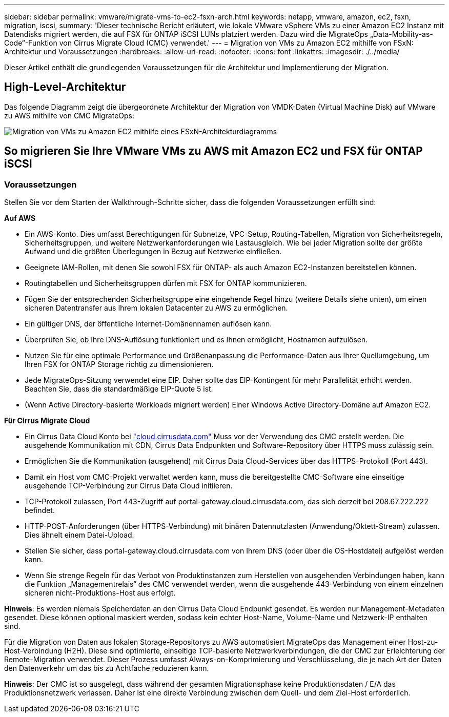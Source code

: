 ---
sidebar: sidebar 
permalink: vmware/migrate-vms-to-ec2-fsxn-arch.html 
keywords: netapp, vmware, amazon, ec2, fsxn, migration, iscsi, 
summary: 'Dieser technische Bericht erläutert, wie lokale VMware vSphere VMs zu einer Amazon EC2 Instanz mit Datendisks migriert werden, die auf FSX für ONTAP iSCSI LUNs platziert werden. Dazu wird die MigrateOps „Data-Mobility-as-Code“-Funktion von Cirrus Migrate Cloud (CMC) verwendet.' 
---
= Migration von VMs zu Amazon EC2 mithilfe von FSxN: Architektur und Voraussetzungen
:hardbreaks:
:allow-uri-read: 
:nofooter: 
:icons: font
:linkattrs: 
:imagesdir: ./../media/


[role="lead"]
Dieser Artikel enthält die grundlegenden Voraussetzungen für die Architektur und Implementierung der Migration.



== High-Level-Architektur

Das folgende Diagramm zeigt die übergeordnete Architektur der Migration von VMDK-Daten (Virtual Machine Disk) auf VMware zu AWS mithilfe von CMC MigrateOps:

image::migrate-ec2-fsxn-image01.png[Migration von VMs zu Amazon EC2 mithilfe eines FSxN-Architekturdiagramms]



== So migrieren Sie Ihre VMware VMs zu AWS mit Amazon EC2 und FSX für ONTAP iSCSI



=== Voraussetzungen

Stellen Sie vor dem Starten der Walkthrough-Schritte sicher, dass die folgenden Voraussetzungen erfüllt sind:

*Auf AWS*

* Ein AWS-Konto. Dies umfasst Berechtigungen für Subnetze, VPC-Setup, Routing-Tabellen, Migration von Sicherheitsregeln, Sicherheitsgruppen, und weitere Netzwerkanforderungen wie Lastausgleich. Wie bei jeder Migration sollte der größte Aufwand und die größten Überlegungen in Bezug auf Netzwerke einfließen.
* Geeignete IAM-Rollen, mit denen Sie sowohl FSX für ONTAP- als auch Amazon EC2-Instanzen bereitstellen können.
* Routingtabellen und Sicherheitsgruppen dürfen mit FSX for ONTAP kommunizieren.
* Fügen Sie der entsprechenden Sicherheitsgruppe eine eingehende Regel hinzu (weitere Details siehe unten), um einen sicheren Datentransfer aus Ihrem lokalen Datacenter zu AWS zu ermöglichen.
* Ein gültiger DNS, der öffentliche Internet-Domänennamen auflösen kann.
* Überprüfen Sie, ob Ihre DNS-Auflösung funktioniert und es Ihnen ermöglicht, Hostnamen aufzulösen.
* Nutzen Sie für eine optimale Performance und Größenanpassung die Performance-Daten aus Ihrer Quellumgebung, um Ihren FSX for ONTAP Storage richtig zu dimensionieren.
* Jede MigrateOps-Sitzung verwendet eine EIP. Daher sollte das EIP-Kontingent für mehr Parallelität erhöht werden. Beachten Sie, dass die standardmäßige EIP-Quote 5 ist.
* (Wenn Active Directory-basierte Workloads migriert werden) Einer Windows Active Directory-Domäne auf Amazon EC2.


*Für Cirrus Migrate Cloud*

* Ein Cirrus Data Cloud Konto bei link:http://cloud.cirrusdata.com/["cloud.cirrusdata.com"] Muss vor der Verwendung des CMC erstellt werden. Die ausgehende Kommunikation mit CDN, Cirrus Data Endpunkten und Software-Repository über HTTPS muss zulässig sein.
* Ermöglichen Sie die Kommunikation (ausgehend) mit Cirrus Data Cloud-Services über das HTTPS-Protokoll (Port 443).
* Damit ein Host vom CMC-Projekt verwaltet werden kann, muss die bereitgestellte CMC-Software eine einseitige ausgehende TCP-Verbindung zur Cirrus Data Cloud initiieren.
* TCP-Protokoll zulassen, Port 443-Zugriff auf portal-gateway.cloud.cirrusdata.com, das sich derzeit bei 208.67.222.222 befindet.
* HTTP-POST-Anforderungen (über HTTPS-Verbindung) mit binären Datennutzlasten (Anwendung/Oktett-Stream) zulassen. Dies ähnelt einem Datei-Upload.
* Stellen Sie sicher, dass portal-gateway.cloud.cirrusdata.com von Ihrem DNS (oder über die OS-Hostdatei) aufgelöst werden kann.
* Wenn Sie strenge Regeln für das Verbot von Produktinstanzen zum Herstellen von ausgehenden Verbindungen haben, kann die Funktion „Managementrelais“ des CMC verwendet werden, wenn die ausgehende 443-Verbindung von einem einzelnen sicheren nicht-Produktions-Host aus erfolgt.


*Hinweis*: Es werden niemals Speicherdaten an den Cirrus Data Cloud Endpunkt gesendet. Es werden nur Management-Metadaten gesendet. Diese können optional maskiert werden, sodass kein echter Host-Name, Volume-Name und Netzwerk-IP enthalten sind.

Für die Migration von Daten aus lokalen Storage-Repositorys zu AWS automatisiert MigrateOps das Management einer Host-zu-Host-Verbindung (H2H). Diese sind optimierte, einseitige TCP-basierte Netzwerkverbindungen, die der CMC zur Erleichterung der Remote-Migration verwendet. Dieser Prozess umfasst Always-on-Komprimierung und Verschlüsselung, die je nach Art der Daten den Datenverkehr um das bis zu Achtfache reduzieren kann.

*Hinweis*: Der CMC ist so ausgelegt, dass während der gesamten Migrationsphase keine Produktionsdaten / E/A das Produktionsnetzwerk verlassen. Daher ist eine direkte Verbindung zwischen dem Quell- und dem Ziel-Host erforderlich.
